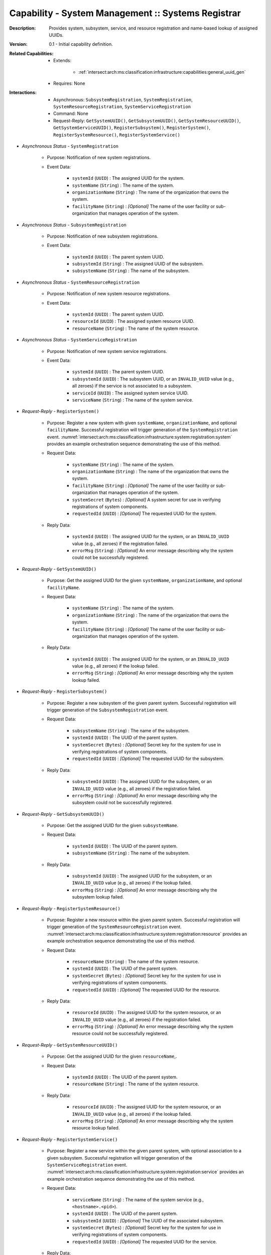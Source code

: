 .. _intersect:arch:ms:classification:infrastructure:capabilities:system_registrar:

Capability - System Management :: Systems Registrar
---------------------------------------------------

:Description:
   Provides system, subsystem, service, and resource registration and
   name-based lookup of assigned UUIDs.

:Version:
   0.1 - Initial capability definition.

:Related Capabilities:
   - Extends:

      + :ref:`intersect:arch:ms:classification:infrastructure:capabilities:general_uuid_gen`

   - Requires: None

:Interactions:
   - Asynchronous: ``SubsystemRegistration``, ``SystemRegistration``,
     ``SystemResourceRegistration``, ``SystemServiceRegistration``
   - Command: None
   - Request-Reply: ``GetSystemUUID()``, ``GetSubsystemUUID()``,
     ``GetSystemResourceUUID()``, ``GetSystemServiceUUID()``,
     ``RegisterSubsystem()``, ``RegisterSystem()``,
     ``RegisterSystemResource()``, ``RegisterSystemService()``

- *Asynchronous Status* - ``SystemRegistration``

      + Purpose: Notification of new system registrations.

      + Event Data:

         *  ``systemId`` (``UUID``) : The assigned UUID for the system.

         *  ``systemName`` (``String``) : The name of the system.

         *  ``organizationName`` (``String``) : The name of the
            organization that owns the system.

         *  ``facilityName`` (``String``) : *[Optional]* The name of the
            user facility or sub-organization that manages operation of
            the system.

- *Asynchronous Status* - ``SubsystemRegistration``

      + Purpose: Notification of new subsystem registrations.

      + Event Data:

         *  ``systemId`` (``UUID``) : The parent system UUID.

         *  ``subsystemId`` (``String``) : The assigned UUID of the
            subsystem.

         *  ``subsystemName`` (``String``) : The name of the subsystem.

- *Asynchronous Status* - ``SystemResourceRegistration``

      + Purpose: Notification of new system resource registrations.

      + Event Data:

         *  ``systemId`` (``UUID``) : The parent system UUID.

         *  ``resourceId`` (``UUID``) : The assigned system resource
            UUID.

         *  ``resourceName`` (``String``) : The name of the system
            resource.

- *Asynchronous Status* - ``SystemServiceRegistration``

      + Purpose: Notification of new system service registrations.

      + Event Data:

         *  ``systemId`` (``UUID``) : The parent system UUID.

         *  ``subsystemId`` (``UUID``) : The subsystem UUID, or an
            ``INVALID_UUID`` value (e.g., all zeroes) if the service is
            not associated to a subsystem.

         *  ``serviceId`` (``UUID``) : The assigned system service UUID.

         *  ``serviceName`` (``String``) : The name of the system
            service.

- *Request-Reply* - ``RegisterSystem()``

      + Purpose: Register a new system with given ``systemName``,
        ``organizationName``, and optional ``facilityName``. Successful
        registration will trigger generation of the
        ``SystemRegistration`` event.
        :numref:`intersect:arch:ms:classification:infrastructure:system:registration:system`
        provides an example orchestration sequence demonstrating the
        use of this method.

      + Request Data:

         *  ``systemName`` (``String``) : The name of the system.

         *  ``organizationName`` (``String``) : The name of the
            organization that owns the system.

         *  ``facilityName`` (``String``) : *[Optional]* The name of the
            user facility or sub-organization that manages operation of
            the system.

         *  ``systemSecret`` (``Bytes``) : *[Optional]* A system secret
            for use in verifying registrations of system components.

         *  ``requestedId`` (``UUID``) : *[Optional]* The requested UUID
            for the system.

      + Reply Data:

         *  ``systemId`` (``UUID``) : The assigned UUID for the system,
            or an ``INVALID_UUID`` value (e.g., all zeroes) if the
            registration failed.

         *  ``errorMsg`` (``String``) : *[Optional]* An error message
            describing why the system could not be successfully
            registered.

- *Request-Reply* - ``GetSystemUUID()``

      + Purpose: Get the assigned UUID for the given ``systemName``,
        ``organizationName``, and optional ``facilityName``.

      + Request Data:

         *  ``systemName`` (``String``) : The name of the system.

         *  ``organizationName`` (``String``) : The name of the
            organization that owns the system.

         *  ``facilityName`` (``String``) : *[Optional]* The name of the
            user facility or sub-organization that manages operation of
            the system.

      + Reply Data:

         *  ``systemId`` (``UUID``) : The assigned UUID for the system,
            or an ``INVALID_UUID`` value (e.g., all zeroes) if the
            lookup failed.

         *  ``errorMsg`` (``String``) : *[Optional]* An error message
            describing why the system lookup failed.

- *Request-Reply* - ``RegisterSubsystem()``

      + Purpose: Register a new subsystem of the given parent system. Successful
        registration will trigger generation of the
        ``SubsystemRegistration`` event.

      + Request Data:

         *  ``subsystemName`` (``String``) : The name of the subsystem.

         *  ``systemId`` (``UUID``) : The UUID of the parent system.

         *  ``systemSecret`` (``Bytes``) : *[Optional]* Secret key for the
            system for use in verifying registrations of system
            components.

         *  ``requestedId`` (``UUID``) : *[Optional]* The requested UUID
            for the subsystem.

      + Reply Data:

         *  ``subsystemId`` (``UUID``) : The assigned UUID for the
            subsystem, or an ``INVALID_UUID`` value (e.g., all zeroes)
            if the registration failed.

         *  ``errorMsg`` (``String``) : *[Optional]* An error message
            describing why the subsystem could not be successfully
            registered.

- *Request-Reply* - ``GetSubsystemUUID()``

      + Purpose: Get the assigned UUID for the given ``subsystemName``.

      + Request Data:

         *  ``systemId`` (``UUID``) : The UUID of the parent system.

         *  ``subsystemName`` (``String``) : The name of the subsystem.

      + Reply Data:

         *  ``subsystemId`` (``UUID``) : The assigned UUID for the
            subsystem, or an ``INVALID_UUID`` value (e.g., all zeroes)
            if the lookup failed.

         *  ``errorMsg`` (``String``) : *[Optional]* An error message
            describing why the subsystem lookup failed.

- *Request-Reply* - ``RegisterSystemResource()``

      + Purpose: Register a new resource within the given parent system.
        Successful registration will trigger generation of the
        ``SystemResourceRegistration`` event.
        :numref:`intersect:arch:ms:classification:infrastructure:system:registration:resource`
        provides an example orchestration sequence demonstrating the
        use of this method.

      + Request Data:

         *  ``resourceName`` (``String``) : The name of the system
            resource.

         *  ``systemId`` (``UUID``) : The UUID of the parent system.

         *  ``systemSecret`` (``Bytes``) : *[Optional]* Secret key for the
            system for use in verifying registrations of system
            components.

         *  ``requestedId`` (``UUID``) : *[Optional]* The requested UUID
            for the resource.

      + Reply Data:

         *  ``resourceId`` (``UUID``) : The assigned UUID for the system
            resource, or an ``INVALID_UUID`` value (e.g., all zeroes) if
            the registration failed.

         *  ``errorMsg`` (``String``) : *[Optional]* An error message
            describing why the system resource could not be successfully
            registered.

- *Request-Reply* - ``GetSystemResourceUUID()``

      + Purpose: Get the assigned UUID for the given ``resourceName``,.

      + Request Data:

         *  ``systemId`` (``UUID``) : The UUID of the parent system.

         *  ``resourceName`` (``String``) : The name of the system
            resource.

      + Reply Data:

         *  ``resourceId`` (``UUID``) : The assigned UUID for the system
            resource, or an ``INVALID_UUID`` value (e.g., all zeroes) if
            the lookup failed.

         *  ``errorMsg`` (``String``) : *[Optional]* An error message
            describing why the system resource lookup failed.

- *Request-Reply* - ``RegisterSystemService()``

      + Purpose: Register a new service within the given parent system, with
        optional association to a given subsystem. Successful
        registration will trigger generation of the
        ``SystemServiceRegistration`` event.
        :numref:`intersect:arch:ms:classification:infrastructure:system:registration:service`
        provides an example orchestration sequence demonstrating the
        use of this method.

      + Request Data:

         *  ``serviceName`` (``String``) : The name of the system
            service (e.g., ``<hostname>.<pid>``).

         *  ``systemId`` (``UUID``) : The UUID of the parent system.

         *  ``subsystemId`` (``UUID``) : *[Optional]* The UUID of the
            associated subsystem.

         *  ``systemSecret`` (``Bytes``) : *[Optional]* Secret key for the
            system for use in verifying registrations of system
            components.

         *  ``requestedId`` (``UUID``) : *[Optional]* The requested UUID
            for the service.

      + Reply Data:

         *  ``serviceId`` (``UUID``) : The assigned UUID for the system
            service, or an ``INVALID_UUID`` value (e.g., all zeroes) if
            the registration failed.

         *  ``errorMsg`` (``String``) : *[Optional]* An error message
            describing why the system service could not be successfully
            registered.

- *Request-Reply* - ``GetSystemServiceUUID()``

      + Purpose: Get the assigned UUID for the given ``serviceName``.

      + Request Data:

         *  ``systemId`` (``UUID``) : The UUID of the parent system.

         *  ``subsystemId`` (``UUID``) : *[Optional]* The UUID of the
            associated subsystem.

         *  ``serviceName`` (``String``) : The name of the system
            service.

      + Reply Data:

         *  ``serviceId`` (``UUID``) : The assigned UUID for the system
            service, or an ``INVALID_UUID`` value (e.g., all zeroes) if
            the lookup failed.

         *  ``errorMsg`` (``String``) :*[Optional]* An error message
            describing why the system service lookup failed.
